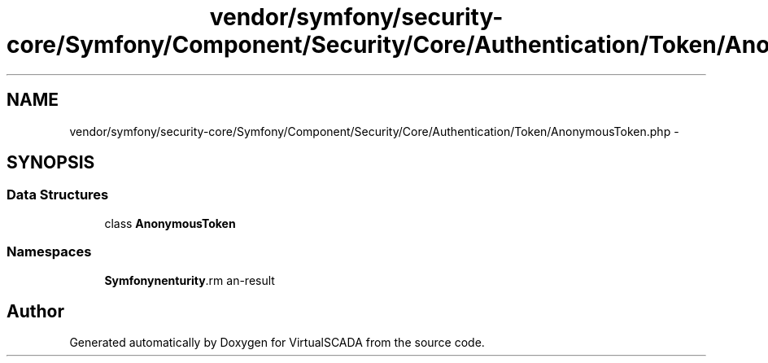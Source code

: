.TH "vendor/symfony/security-core/Symfony/Component/Security/Core/Authentication/Token/AnonymousToken.php" 3 "Tue Apr 14 2015" "Version 1.0" "VirtualSCADA" \" -*- nroff -*-
.ad l
.nh
.SH NAME
vendor/symfony/security-core/Symfony/Component/Security/Core/Authentication/Token/AnonymousToken.php \- 
.SH SYNOPSIS
.br
.PP
.SS "Data Structures"

.in +1c
.ti -1c
.RI "class \fBAnonymousToken\fP"
.br
.in -1c
.SS "Namespaces"

.in +1c
.ti -1c
.RI " \fBSymfony\\Component\\Security\\Core\\Authentication\\Token\fP"
.br
.in -1c
.SH "Author"
.PP 
Generated automatically by Doxygen for VirtualSCADA from the source code\&.
